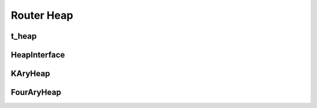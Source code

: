 ==============
Router Heap
==============

t_heap
----------
.. doxygenstruct:: t_heap
   :project: vpr
   :members:

HeapInterface
----------
.. doxygenclass:: HeapInterface
   :project: vpr
   :members:

KAryHeap
----------
.. doxygenclass:: KAryHeap
   :project: vpr
   :members:

FourAryHeap
----------
.. doxygenclass:: FourAryHeap
   :project: vpr
   :members:
